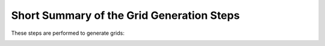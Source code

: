 Short Summary of the Grid Generation Steps
******************************************

These steps are performed to generate grids:

.. image:: ../../images/grid_generation/gridgen1to3.png
    :width: 600
    :alt: Default view

.. image:: ../../images/grid_generation/gridgen4to7.png
    :width: 600
    :alt: Default view
